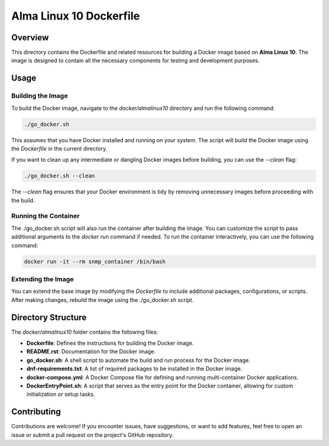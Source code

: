 =========================
Alma Linux 10 Dockerfile
=========================

Overview
========
This directory contains the Dockerfile and related resources for building a Docker image based on **Alma Linux 10**.
The image is designed to contain all the necessary components for testing and development purposes.


Usage
=====

Building the Image
------------------
To build the Docker image, navigate to the `docker/almalinux10` directory and run the following command:

.. code-block:: bash

    ./go_docker.sh

This assumes that you have Docker installed and running on your system. The script will build the Docker image using the `Dockerfile` in the current directory.

If you want to clean up any intermediate or dangling Docker images before building, you can use the `--clean` flag:

.. code-block:: bash

    ./go_docker.sh --clean

The `--clean` flag ensures that your Docker environment is tidy by removing unnecessary images before proceeding with the build.

Running the Container
---------------------
The ./go_docker.sh script will also run the container after building the image. You can customize the script to pass additional arguments to the `docker run` command if needed.
To run the container interactively, you can use the following command:

.. code-block:: bash

    docker run -it --rm snmp_container /bin/bash

Extending the Image
-------------------
You can extend the base image by modifying the `Dockerfile` to include additional packages, configurations, or scripts. After making changes, rebuild the image using the ./go_docker.sh script.


Directory Structure
===================
The `docker/almalinux10` folder contains the following files:

- **Dockerfile**: Defines the instructions for building the Docker image.
- **README.rst**: Documentation for the Docker image.
- **go_docker.sh**: A shell script to automate the build and run process for the Docker image.
- **dnf-requirements.txt**: A list of required packages to be installed in the Docker image.
- **docker-compose.yml**: A Docker Compose file for defining and running multi-container Docker applications.
- **DockerEntryPoint.sh**: A script that serves as the entry point for the Docker container, allowing for custom initialization or setup tasks.

Contributing
============
Contributions are welcome! If you encounter issues, have suggestions, or want to add features, feel free to open an issue or submit a pull request on the project's GitHub repository.
